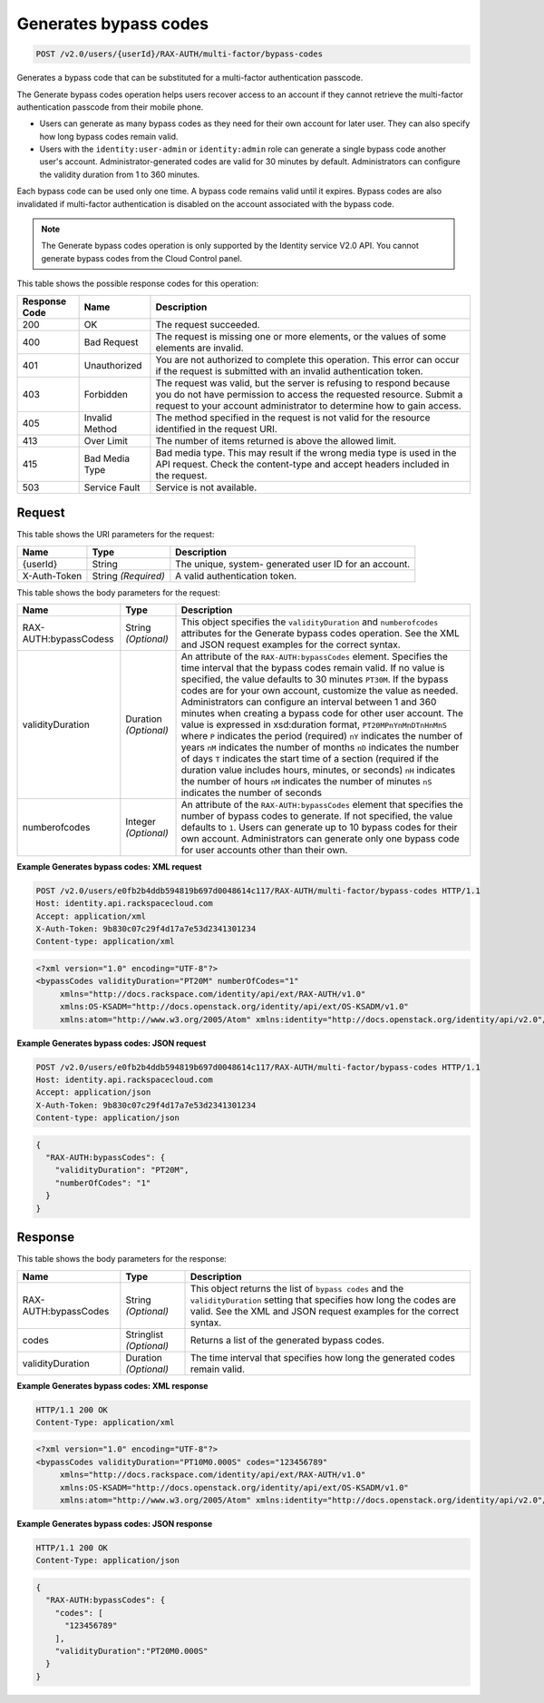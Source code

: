 
.. THIS OUTPUT IS GENERATED FROM THE WADL. DO NOT EDIT.

.. _post-generates-bypass-codes-v2.0-users-userid-rax-auth-multi-factor-bypass-codes:

Generates bypass codes
^^^^^^^^^^^^^^^^^^^^^^^^^^^^^^^^^^^^^^^^^^^^^^^^^^^^^^^^^^^^^^^^^^^^^^^^^^^^^^^^

.. code::

    POST /v2.0/users/{userId}/RAX-AUTH/multi-factor/bypass-codes

Generates a bypass code that can be substituted for a multi-factor authentication passcode. 

The Generate bypass codes operation helps users recover access to an account if they cannot retrieve the multi-factor authentication passcode from their mobile phone.



* Users can generate as many bypass codes as they need for their own account for later user. They can also specify how long bypass codes remain valid.
* Users with the ``identity:user-admin`` or ``identity:admin`` role can generate a single bypass code another user's account. Administrator-generated codes are valid for 30 minutes by default. Administrators can configure the validity duration from 1 to 360 minutes.




Each bypass code can be used only one time. A bypass code remains valid until it expires. Bypass codes are also invalidated if multi-factor authentication is disabled on the account associated with the bypass code.

.. note::
   The Generate bypass codes operation is only supported by the Identity service V2.0 API. You cannot generate bypass codes from the Cloud Control panel.
   
   



This table shows the possible response codes for this operation:


+--------------------------+-------------------------+-------------------------+
|Response Code             |Name                     |Description              |
+==========================+=========================+=========================+
|200                       |OK                       |The request succeeded.   |
+--------------------------+-------------------------+-------------------------+
|400                       |Bad Request              |The request is missing   |
|                          |                         |one or more elements, or |
|                          |                         |the values of some       |
|                          |                         |elements are invalid.    |
+--------------------------+-------------------------+-------------------------+
|401                       |Unauthorized             |You are not authorized   |
|                          |                         |to complete this         |
|                          |                         |operation. This error    |
|                          |                         |can occur if the request |
|                          |                         |is submitted with an     |
|                          |                         |invalid authentication   |
|                          |                         |token.                   |
+--------------------------+-------------------------+-------------------------+
|403                       |Forbidden                |The request was valid,   |
|                          |                         |but the server is        |
|                          |                         |refusing to respond      |
|                          |                         |because you do not have  |
|                          |                         |permission to access the |
|                          |                         |requested resource.      |
|                          |                         |Submit a request to your |
|                          |                         |account administrator to |
|                          |                         |determine how to gain    |
|                          |                         |access.                  |
+--------------------------+-------------------------+-------------------------+
|405                       |Invalid Method           |The method specified in  |
|                          |                         |the request is not valid |
|                          |                         |for the resource         |
|                          |                         |identified in the        |
|                          |                         |request URI.             |
+--------------------------+-------------------------+-------------------------+
|413                       |Over Limit               |The number of items      |
|                          |                         |returned is above the    |
|                          |                         |allowed limit.           |
+--------------------------+-------------------------+-------------------------+
|415                       |Bad Media Type           |Bad media type. This may |
|                          |                         |result if the wrong      |
|                          |                         |media type is used in    |
|                          |                         |the API request. Check   |
|                          |                         |the content-type and     |
|                          |                         |accept headers included  |
|                          |                         |in the request.          |
+--------------------------+-------------------------+-------------------------+
|503                       |Service Fault            |Service is not available.|
+--------------------------+-------------------------+-------------------------+


Request
""""""""""""""""




This table shows the URI parameters for the request:

+--------------------------+-------------------------+-------------------------+
|Name                      |Type                     |Description              |
+==========================+=========================+=========================+
|{userId}                  |String                   |The unique, system-      |
|                          |                         |generated user ID for an |
|                          |                         |account.                 |
+--------------------------+-------------------------+-------------------------+
|X-Auth-Token              |String *(Required)*      |A valid authentication   |
|                          |                         |token.                   |
+--------------------------+-------------------------+-------------------------+





This table shows the body parameters for the request:

+--------------------------+-------------------------+-------------------------+
|Name                      |Type                     |Description              |
+==========================+=========================+=========================+
|RAX-AUTH:bypassCodess     |String *(Optional)*      |This object specifies    |
|                          |                         |the ``validityDuration`` |
|                          |                         |and ``numberofcodes``    |
|                          |                         |attributes for the       |
|                          |                         |Generate bypass codes    |
|                          |                         |operation. See the XML   |
|                          |                         |and JSON request         |
|                          |                         |examples for the correct |
|                          |                         |syntax.                  |
+--------------------------+-------------------------+-------------------------+
|validityDuration          |Duration *(Optional)*    |An attribute of the      |
|                          |                         |``RAX-AUTH:bypassCodes`` |
|                          |                         |element. Specifies the   |
|                          |                         |time interval that the   |
|                          |                         |bypass codes remain      |
|                          |                         |valid. If no value is    |
|                          |                         |specified, the value     |
|                          |                         |defaults to 30 minutes   |
|                          |                         |``PT30M``. If the bypass |
|                          |                         |codes are for your own   |
|                          |                         |account, customize the   |
|                          |                         |value as needed.         |
|                          |                         |Administrators can       |
|                          |                         |configure an interval    |
|                          |                         |between 1 and 360        |
|                          |                         |minutes when creating a  |
|                          |                         |bypass code for other    |
|                          |                         |user account. The value  |
|                          |                         |is expressed in          |
|                          |                         |xsd:duration format,     |
|                          |                         |``PT20MPnYnMnDTnHnMnS``  |
|                          |                         |where ``P`` indicates    |
|                          |                         |the period (required)    |
|                          |                         |``nY`` indicates the     |
|                          |                         |number of years ``nM``   |
|                          |                         |indicates the number of  |
|                          |                         |months ``nD`` indicates  |
|                          |                         |the number of days ``T`` |
|                          |                         |indicates the start time |
|                          |                         |of a section (required   |
|                          |                         |if the duration value    |
|                          |                         |includes hours, minutes, |
|                          |                         |or seconds) ``nH``       |
|                          |                         |indicates the number of  |
|                          |                         |hours ``nM`` indicates   |
|                          |                         |the number of minutes    |
|                          |                         |``nS`` indicates the     |
|                          |                         |number of seconds        |
+--------------------------+-------------------------+-------------------------+
|numberofcodes             |Integer *(Optional)*     |An attribute of the      |
|                          |                         |``RAX-AUTH:bypassCodes`` |
|                          |                         |element that specifies   |
|                          |                         |the number of bypass     |
|                          |                         |codes to generate. If    |
|                          |                         |not specified, the value |
|                          |                         |defaults to ``1``. Users |
|                          |                         |can generate up to 10    |
|                          |                         |bypass codes for their   |
|                          |                         |own account.             |
|                          |                         |Administrators can       |
|                          |                         |generate only one bypass |
|                          |                         |code for user accounts   |
|                          |                         |other than their own.    |
+--------------------------+-------------------------+-------------------------+





**Example Generates bypass codes: XML request**


.. code::

   POST /v2.0/users/e0fb2b4ddb594819b697d0048614c117/RAX-AUTH/multi-factor/bypass-codes HTTP/1.1
   Host: identity.api.rackspacecloud.com
   Accept: application/xml
   X-Auth-Token: 9b830c07c29f4d17a7e53d2341301234
   Content-type: application/xml


.. code::

   <?xml version="1.0" encoding="UTF-8"?>
   <bypassCodes validityDuration="PT20M" numberOfCodes="1"
        xmlns="http://docs.rackspace.com/identity/api/ext/RAX-AUTH/v1.0"
        xmlns:OS-KSADM="http://docs.openstack.org/identity/api/ext/OS-KSADM/v1.0"
        xmlns:atom="http://www.w3.org/2005/Atom" xmlns:identity="http://docs.openstack.org/identity/api/v2.0"/>
   





**Example Generates bypass codes: JSON request**


.. code::

   POST /v2.0/users/e0fb2b4ddb594819b697d0048614c117/RAX-AUTH/multi-factor/bypass-codes HTTP/1.1
   Host: identity.api.rackspacecloud.com
   Accept: application/json
   X-Auth-Token: 9b830c07c29f4d17a7e53d2341301234
   Content-type: application/json


.. code::

   {
     "RAX-AUTH:bypassCodes": {
       "validityDuration": "PT20M",
       "numberOfCodes": "1"
     }
   }





Response
""""""""""""""""





This table shows the body parameters for the response:

+--------------------------+-------------------------+-------------------------+
|Name                      |Type                     |Description              |
+==========================+=========================+=========================+
|RAX-AUTH:bypassCodes      |String *(Optional)*      |This object returns the  |
|                          |                         |list of ``bypass codes`` |
|                          |                         |and the                  |
|                          |                         |``validityDuration``     |
|                          |                         |setting that specifies   |
|                          |                         |how long the codes are   |
|                          |                         |valid. See the XML and   |
|                          |                         |JSON request examples    |
|                          |                         |for the correct syntax.  |
+--------------------------+-------------------------+-------------------------+
|codes                     |Stringlist *(Optional)*  |Returns a list of the    |
|                          |                         |generated bypass codes.  |
+--------------------------+-------------------------+-------------------------+
|validityDuration          |Duration *(Optional)*    |The time interval that   |
|                          |                         |specifies how long the   |
|                          |                         |generated codes remain   |
|                          |                         |valid.                   |
+--------------------------+-------------------------+-------------------------+







**Example Generates bypass codes: XML response**


.. code::

   HTTP/1.1 200 OK
   Content-Type: application/xml
   


.. code::

   <?xml version="1.0" encoding="UTF-8"?>
   <bypassCodes validityDuration="PT10M0.000S" codes="123456789"
        xmlns="http://docs.rackspace.com/identity/api/ext/RAX-AUTH/v1.0"
        xmlns:OS-KSADM="http://docs.openstack.org/identity/api/ext/OS-KSADM/v1.0"
        xmlns:atom="http://www.w3.org/2005/Atom" xmlns:identity="http://docs.openstack.org/identity/api/v2.0"/>
   





**Example Generates bypass codes: JSON response**


.. code::

   HTTP/1.1 200 OK
   Content-Type: application/json
   


.. code::

   {
     "RAX-AUTH:bypassCodes": {
       "codes": [
         "123456789"
       ],
       "validityDuration":"PT20M0.000S"
     }
   }





